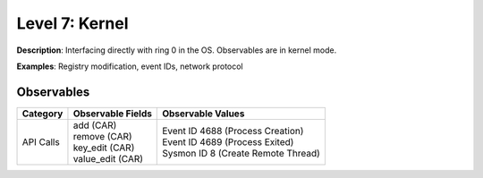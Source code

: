 --------------------------
Level 7: Kernel
--------------------------

**Description**: Interfacing directly with ring 0 in the OS. Observables are in kernel mode.

**Examples**: Registry modification, event IDs, network protocol

Observables
^^^^^^^^^^^
+-------------------------------+-----------------------------------+-------------------------------------+
| Category                      | Observable Fields                 |   Observable Values                 |
+===============================+===================================+=====================================+
| API Calls                     | | add (CAR)                       | | Event ID 4688 (Process Creation)  |
|                               | | remove (CAR)                    | | Event ID 4689 (Process Exited)    |
|                               | | key_edit (CAR)                  | | Sysmon ID 8 (Create Remote Thread)|
|                               | | value_edit (CAR)                |                                     |
+-------------------------------+-----------------------------------+-------------------------------------+